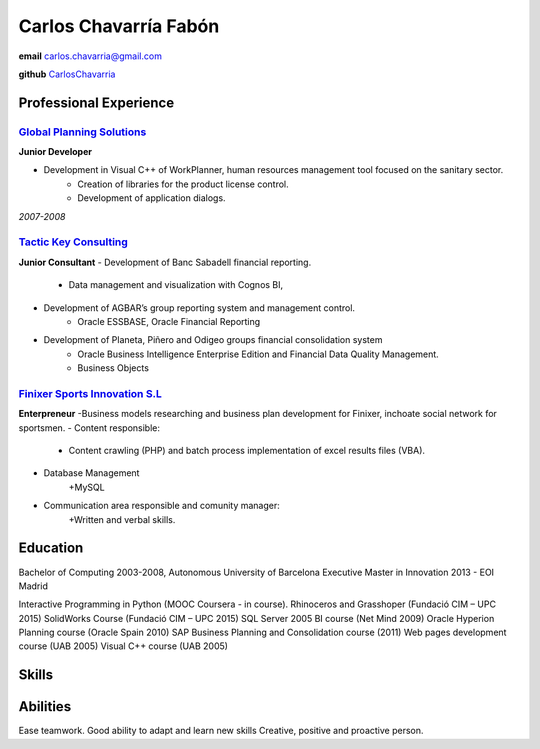 =================
Carlos Chavarría Fabón
=================

.. class:: personal

    **email** carlos.chavarria@gmail.com

    **github** `CarlosChavarria <https://github.com/CarlosChavarria/>`_

Professional Experience
=======================



`Global Planning Solutions`_
-------------------------
.. _Global Planning Solutions: http://www.gps-plan.com/

**Junior Developer**

- Development in Visual C++ of WorkPlanner, human resources management tool focused on the sanitary sector. 
    + Creation of libraries for the product license control.
    + Development of application dialogs.

*2007-2008*

`Tactic Key Consulting`_ 
---------------------
.. _Tactic Key Consulting : https://www.tactickco.com

**Junior Consultant**
- Development of Banc Sabadell financial reporting.
    + Data management and visualization with Cognos BI, 
- Development of AGBAR’s group reporting system and management control.
    + Oracle ESSBASE, Oracle Financial Reporting
- Development of Planeta, Piñero and Odigeo groups financial consolidation system    
    + Oracle Business Intelligence Enterprise Edition and Financial Data Quality Management.
    + Business Objects

`Finixer Sports Innovation S.L`_
-----------------------------
.. _Finixer : https://www.linkedin.com/company/finixer
**Enterpreneur**
-Business models researching and business plan development for Finixer, inchoate social network for sportsmen.
- Content responsible: 
    + Content crawling (PHP) and batch process implementation of excel results files (VBA).
- Database Management
    +MySQL
- Communication area responsible and comunity manager:
    +Written and verbal skills.




Education
=========

Bachelor of Computing 2003-2008,  Autonomous University of Barcelona
Executive Master in Innovation 2013 - EOI Madrid

Interactive Programming in Python (MOOC Coursera - in course).
Rhinoceros and Grasshoper (Fundació CIM – UPC 2015) 
SolidWorks Course (Fundació CIM – UPC 2015)
SQL Server 2005 BI course (Net Mind 2009)
Oracle Hyperion Planning course (Oracle Spain 2010)
SAP Business Planning and Consolidation course (2011)
Web pages development course (UAB 2005)
Visual C++ course (UAB 2005)

Skills
=========



Abilities
=========
Ease teamwork.
Good ability to adapt and learn new skills
Creative, positive and proactive person.
